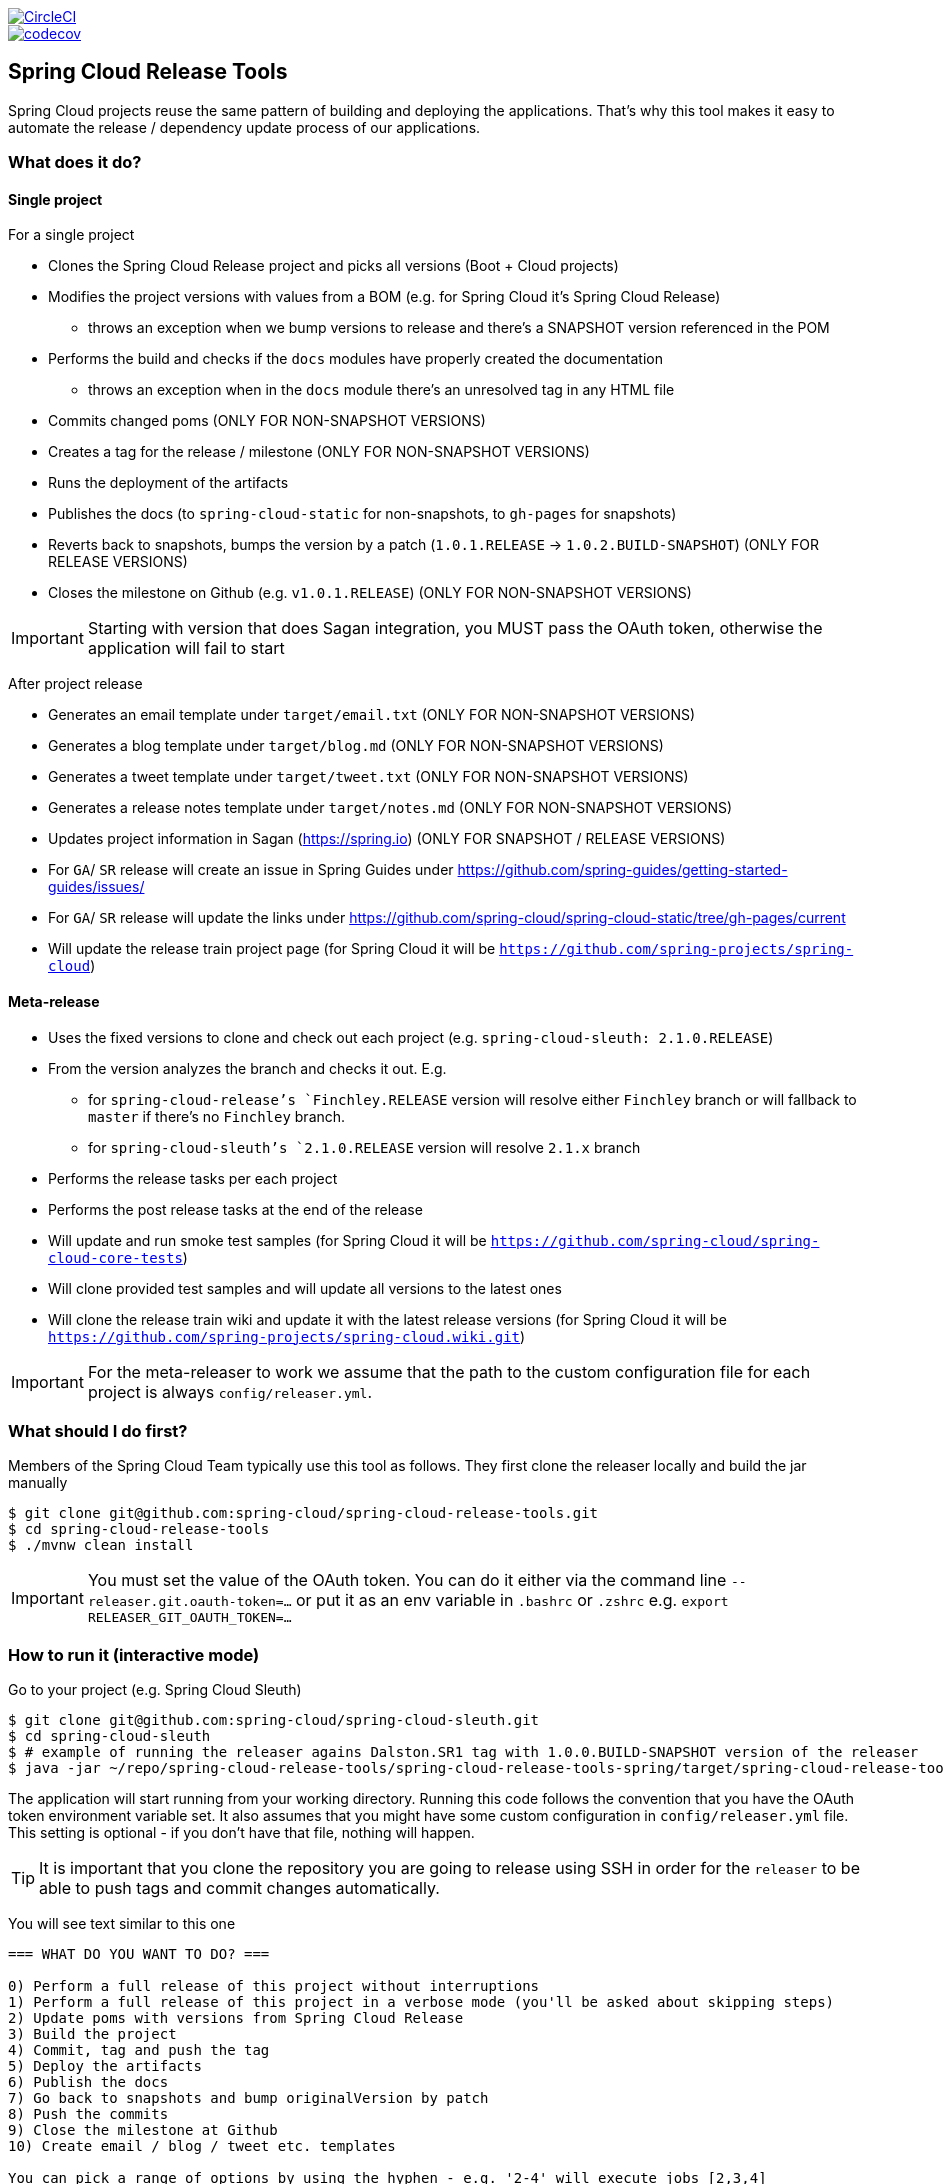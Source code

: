 ////
DO NOT EDIT THIS FILE. IT WAS GENERATED.
Manual changes to this file will be lost when it is generated again.
Edit the files in the src/main/asciidoc/ directory instead.
////

:jdkversion: 1.8
:org: spring-cloud
:repo: spring-cloud-release-tools
:branch: master

image::https://circleci.com/gh/{org}/{repo}/tree/{branch}.svg?style=svg["CircleCI", link="https://circleci.com/gh/{org}/{repo}/tree/{branch}"]
image::https://codecov.io/gh/{org}/{repo}/branch/{branch}/graph/badge.svg["codecov", link="https://codecov.io/gh/{org}/{repo}"]

:github-tag: master
:org: spring-cloud
:repo: spring-cloud-release-tools
:github-repo: {org}/{repo}
:github-raw: https://raw.github.com/{github-repo}/{github-tag}
:github-code: https://github.com/{github-repo}/tree/{github-tag}
:toc: left
:toclevels: 8
:nofooter:

== Spring Cloud Release Tools

Spring Cloud projects reuse the same pattern of building and deploying the applications. That's
why this tool makes it easy to automate the release / dependency update process of our applications.

=== What does it do?

==== Single project

For a single project

- Clones the Spring Cloud Release project and picks all versions (Boot + Cloud projects)
- Modifies the project versions with values from a BOM (e.g. for Spring Cloud it's Spring Cloud Release)
  * throws an exception when we bump versions to release and there's a SNAPSHOT version referenced in the POM
- Performs the build and checks if the `docs` modules have properly created the documentation
  * throws an exception when in the `docs` module there's an unresolved tag in any HTML file
- Commits changed poms (ONLY FOR NON-SNAPSHOT VERSIONS)
- Creates a tag for the release / milestone (ONLY FOR NON-SNAPSHOT VERSIONS)
- Runs the deployment of the artifacts
- Publishes the docs (to `spring-cloud-static` for non-snapshots, to `gh-pages` for snapshots)
- Reverts back to snapshots, bumps the version by a patch (`1.0.1.RELEASE` -> `1.0.2.BUILD-SNAPSHOT`) (ONLY FOR RELEASE VERSIONS)
- Closes the milestone on Github (e.g. `v1.0.1.RELEASE`) (ONLY FOR NON-SNAPSHOT VERSIONS)

IMPORTANT: Starting with version that does Sagan integration, you MUST pass the OAuth token,
otherwise the application will fail to start

After project release

- Generates an email template under `target/email.txt` (ONLY FOR NON-SNAPSHOT VERSIONS)
- Generates a blog template under `target/blog.md` (ONLY FOR NON-SNAPSHOT VERSIONS)
- Generates a tweet template under `target/tweet.txt` (ONLY FOR NON-SNAPSHOT VERSIONS)
- Generates a release notes template under `target/notes.md` (ONLY FOR NON-SNAPSHOT VERSIONS)
- Updates project information in Sagan (https://spring.io) (ONLY FOR SNAPSHOT / RELEASE VERSIONS)
- For `GA`/ `SR` release will create an issue in Spring Guides under https://github.com/spring-guides/getting-started-guides/issues/
- For `GA`/ `SR` release will update the links under https://github.com/spring-cloud/spring-cloud-static/tree/gh-pages/current
- Will update the release train project page (for Spring Cloud it will be `https://github.com/spring-projects/spring-cloud`)

==== Meta-release

- Uses the fixed versions to clone and check out each project (e.g. `spring-cloud-sleuth: 2.1.0.RELEASE`)
- From the version analyzes the branch and checks it out. E.g.
** for `spring-cloud-release`'s `Finchley.RELEASE` version will resolve either `Finchley` branch or will fallback to `master` if there's no `Finchley` branch.
** for `spring-cloud-sleuth`'s `2.1.0.RELEASE` version will resolve `2.1.x` branch
- Performs the release tasks per each project
- Performs the post release tasks at the end of the release
- Will update and run smoke test samples (for Spring Cloud it will be `https://github.com/spring-cloud/spring-cloud-core-tests`)
- Will clone provided test samples and will update all versions to the latest ones
- Will clone the release train wiki and update it with the latest release versions (for Spring Cloud it will be `https://github.com/spring-projects/spring-cloud.wiki.git`)

IMPORTANT: For the meta-releaser to work we assume that the path to the
custom configuration file for each project is always `config/releaser.yml`.

=== What should I do first?

Members of the Spring Cloud Team typically use this tool as follows. They first
clone the releaser locally and build the jar manually

[source,bash]
----
$ git clone git@github.com:spring-cloud/spring-cloud-release-tools.git
$ cd spring-cloud-release-tools
$ ./mvnw clean install
----

IMPORTANT: You must set the value of the OAuth token. You can do it either via
the command line `--releaser.git.oauth-token=...` or put it as an env variable in `.bashrc`
or `.zshrc` e.g. `export RELEASER_GIT_OAUTH_TOKEN=...`

=== How to run it (interactive mode)

Go to your project (e.g. Spring Cloud Sleuth)

[source,bash]
----
$ git clone git@github.com:spring-cloud/spring-cloud-sleuth.git
$ cd spring-cloud-sleuth
$ # example of running the releaser agains Dalston.SR1 tag with 1.0.0.BUILD-SNAPSHOT version of the releaser
$ java -jar ~/repo/spring-cloud-release-tools/spring-cloud-release-tools-spring/target/spring-cloud-release-tools-spring-1.0.0.BUILD-SNAPSHOT.jar --releaser.pom.branch=vDalston.SR1 --spring.config.name=releaser
----

The application will start running from your working directory. Running this code
follows the convention that you have the OAuth token environment variable set. It also assumes
that you might have some custom configuration in `config/releaser.yml` file. This setting is optional - if
you don't have that file, nothing will happen.

TIP:  It is important that you clone the repository you are going to release using SSH in order for the
`releaser` to be able to push tags and commit changes automatically.

You will see text similar to this one

[source]
----
=== WHAT DO YOU WANT TO DO? ===

0) Perform a full release of this project without interruptions
1) Perform a full release of this project in a verbose mode (you'll be asked about skipping steps)
2) Update poms with versions from Spring Cloud Release
3) Build the project
4) Commit, tag and push the tag
5) Deploy the artifacts
6) Publish the docs
7) Go back to snapshots and bump originalVersion by patch
8) Push the commits
9) Close the milestone at Github
10) Create email / blog / tweet etc. templates

You can pick a range of options by using the hyphen - e.g. '2-4' will execute jobs [2,3,4]
You can execute all tasks starting from a job by using a hyphen and providing only one number - e.g. '8-' will execute jobs [8,9,10]
You can execute given tasks by providing a comma separated list of tasks - e.g. '3,7,8' will execute jobs [3,7,8]

You can press 'q' to quit
----

Just pick a number and continue! Pick either a full release or single steps. You can also pick
ranges or multiple steps. You can also provide the range only with the starting step
- that you will execute all steps starting from the given one.

TIP: Read before picking a number cause it might have changed between tool releases ;)

=== How to run it (automatic mode)

Go to your project (e.g. Spring Cloud Sleuth) and execute the application with `-h` or `--help`
flag.

[source,bash]
----
$ git clone git@github.com:spring-cloud/spring-cloud-sleuth.git
$ cd spring-cloud-sleuth
$ # example of running the releaser agains Dalston.SR1 tag with 1.0.0.BUILD-SNAPSHOT version of the releaser
$ java -jar ~/repo/spring-cloud-release-tools/spring-cloud-release-tools-spring/target/spring-cloud-release-tools-spring-1.0.0.BUILD-SNAPSHOT.jar --releaser.pom.branch=vDalston.SR1 --spring.config.name=releaser -h
----

You will see a help screen looking like more or less like this

[source,bash]
----
Here you can find the list of tasks in order

[release,releaseVerbose,metaRelease,postRelease,updatePoms,build,commit,deploy,docs,snapshots,push,closeMilestone,updateSagan,createTemplates,updateGuides,updateDocumentation]


Option                                Description
------                                -----------
-a, --start-from <String>             Starts all release task starting from the
                                        given task. Requires passing the task
                                        name (either one letter or the full
                                        name)
-b, --build [String]                  Build the project
-c, --commit [String]                 Commit, tag and push the tag
-d, --deploy [String]                 Deploy the artifacts
-f, --full-release [Boolean]          Do you want to do the full release of a
                                        single project? (default: false)
-g, --updateSagan [String]            Updating Sagan with release info
-h, --help [String]
-i, --interactive <Boolean>           Do you want to set the properties from
                                        the command line of a single project?
                                        (default: true)
-m, --closeMilestone [String]         Close the milestone at Github
-o, --docs [String]                   Publish the docs
-p, --push [String]                   Push the commits
-r, --range <String>                  Runs release tasks from the given range.
                                        Requires passing the task names with a
                                        hyphen. The first task is inclusive,
                                        the second inclusive. E.g. 's-m' would
                                        mean running 'snapshot', 'push' and
                                        'milestone' tasks
-s, --snapshots [String]              Go back to snapshots and bump
                                        originalVersion by patch
-t, --createTemplates [String]        Create email / blog / tweet etc. templates
--task-names, --tn <String>           Starts all release task for the given
                                        task names
-u, --updatePoms [String]             Update poms with versions from Spring
                                        Cloud Release
--ud, --updateDocumentation [String]  Updating documentation repository
--ug, --updateGuides [String]         Updating Spring Guides
-x, --meta-release <Boolean>          Do you want to do the meta release?
                                        (default: false)

Examples of usage:

Run 'build' & 'commit' & 'deploy'
java -jar jar.jar -b -c -d

Start from 'push'
java -jar releaser.jar -a push

Range 'docs' -> 'push'
java -jar releaser.jar -r o-p
----

The Releaser can use two sets of options. The configuration options like `releaser.pom.branch`
and the task switches. For the tasks you can use either the full names or short switches. For example
 providing range of tasks via switches `o-p` is equivalent to full name `docs-push`.

A couple of examples:

.Doing the full release in interactive mode (asking for skipping steps)
[source,bash]
----
$ git clone git@github.com:spring-cloud/spring-cloud-sleuth.git
$ cd spring-cloud-sleuth
$ # example of running the releaser agains Dalston.SR1 tag with 1.0.0.BUILD-SNAPSHOT version of the releaser
$ java -jar ~/repo/spring-cloud-release-tools/spring-cloud-release-tools-spring/target/spring-cloud-release-tools-spring-1.0.0.BUILD-SNAPSHOT.jar --releaser.pom.branch=vDalston.SR1 --spring.config.name=releaser --full-release
----

.Doing the full release in non interactive mode (automatic release)
[source,bash]
----
$ java -jar ~/repo/spring-cloud-release-tools/spring-cloud-release-tools-spring/target/spring-cloud-release-tools-spring-1.0.0.BUILD-SNAPSHOT.jar --releaser.pom.branch=vDalston.SR1 --spring.config.name=releaser --full-release --interactive=false
----

.Updating pom, closing milestone & createTemplates in interactive mode
[source,bash]
----
$ java -jar ~/repo/spring-cloud-release-tools/spring-cloud-release-tools-spring/target/spring-cloud-release-tools-spring-1.0.0.BUILD-SNAPSHOT.jar --releaser.pom.branch=vDalston.SR1 --spring.config.name=releaser -u -m -t
----

.Running all tasks starting from 'push' (automatic)
[source,bash]
----
$ java -jar ~/repo/spring-cloud-release-tools/spring-cloud-release-tools-spring/target/spring-cloud-release-tools-spring-1.0.0.BUILD-SNAPSHOT.jar --releaser.pom.branch=vDalston.SR1 --spring.config.name=releaser -a push -i=false
----

.Running tasks from 'docs' (inclusive) to 'push' (inclusive) (automatic)
[source,bash]
----
$ java -jar ~/repo/spring-cloud-release-tools/spring-cloud-release-tools-spring/target/spring-cloud-release-tools-spring-1.0.0.BUILD-SNAPSHOT.jar --releaser.pom.branch=vDalston.SR1 --spring.config.name=releaser -r d-p -i=false
----

.Running single task 'closeMilestone' (automatic)
[source,bash]
----
$ java -jar ~/repo/spring-cloud-release-tools/spring-cloud-release-tools-spring/target/spring-cloud-release-tools-spring-1.0.0.BUILD-SNAPSHOT.jar --releaser.pom.branch=vDalston.SR1 --spring.config.name=releaser --closeMilestone -i=false
----

=== How to run meta-release (automatic-mode)

All you have to do is run the jar with the releaser and pass the
`-x=true` option to turn on meta-release and a list of fixed versions
in the `--"releaser.fixed-versions[project-name]=project-version" format

```
$ java -jar spring-cloud-release-tools-spring/target/spring-cloud-release-tools-spring-1.0.0.BUILD-SNAPSHOT.jar --spring.config.name=releaser -x=true --"releaser.fixed-versions[spring-cloud-sleuth]=2.0.1.BUILD-SNAPSHOT"
```

IMPORTANT: For the meta release the `startFrom` or `taskNames` take into consideration
the project names, not task names. E.g. you can start from `spring-cloud-netflix` project,
or build only tasks with names `spring-cloud-build,spring-cloud-sleuth`.

=== Project options

- `releaser.fixed-versions` - A String to String mapping of manually set versions. E.g. `"spring-cloud-cli" -> "1.0.0.RELEASE"` will set
the `spring-cloud-cli.version` to `1.0.0.RELEASE` regardless of what was set in `spring-cloud-release` project. Example `--releaser.fixed-versions[spring-cloud-cli]=1.0.0.RELEASE`.
Use these properties to provide versions for the meta release.

- `releaser.meta-release.enabled` - You have to turn it on to enable a meta release. Defaults to `false`
- `releaser.meta-release.git-org-url` - The URL of the Git organization. We'll append each project's name to it.
Defaults to `https://github.com/spring-cloud`
- `releaser.meta-release.projects-to-skip` - List of projects that we should not clone and release. Spring Cloud release
train depends on projects that got already released. We default this list to `[spring-boot, spring-cloud-stream, spring-cloud-task]`.
- `releaser.git.update-documentation-repo` - If `true` then will update documentation repository with the `current` URL. Defaults to `true`.
- `releaser.git.spring-project-url` - URL to the documentation Git repository. Defaults to `https://github.com/spring-projects/spring-cloud`.
- `releaser.git.spring-project-branch` - Branch to check out for the documentation project. Defaults to `gh-pages`.
- `releaser.git.update-spring-project` - If `true` then will update Project Sagan with the current release train values. Defaults to `true`.
- `releaser.git.test-samples-project-url` - URL to the test samples to be checked against the given release train. Defaults to `https://github.com/spring-cloud/spring-cloud-core-tests`.
- `releaser.git.test-samples-project-branch` - Branch to check out for test samples. Defaults to `master`.
- `releaser.git.release-train-wiki-url` - URL to the project's release train wiki page. Defaults to `https://github.com/spring-projects/spring-cloud.wiki.git`.
- `releaser.git.update-release-train-wiki` - If `true` then will update the release train wiki page with the current release train values. Defaults to `true`.
- `releaser.git.run-updated-samples` - If `true` then will update samples and run the the build. Defaults to `true`.
- `releaser.git.all-test-samples-urls` - URLs to the test samples to be cloned and updated with proper snapshot versions.
E.g. `"--releaser.git.all-test-samples-urls[spring-cloud-sleuth]=https://github.com/spring-cloud-samples/sleuth-issues/,https://github.com/spring-cloud-samples/sleuth-documentation-apps/"`.
Defaults to Sleuth and Contract samples.
- `releaser.git.update-all-test-samples` - If `true` then will update samples with bumped snapshots after release. Defaults to `true`.
- `releaser.git.release-train-docs-url` - URL to the release train documentation. Defaults to `https://github.com/spring-cloud-sample/scripts`.
- `releaser.git.release-train-docs-branch` - Branch to check out for release train documentation. Defaults to `master`.
- `releaser.git.update-release-train-docs` - If `true` then will update the release train documentation project and run the generation. Defaults to `true`.
- `releaser.git.update-spring-guides` - If `true` then will update Spring Guides with the current release train. Defaults to `true`.

The following properties are used for both meta release and a release of an individual module.

- `releaser.post-release-tasks-only` - If set to `true` will run only post release tasks. Defaults to `false`.
- `releaser.meta-release.release-train-project-name` - Name of the project that represents the BOM of the release train. Defaults to `spring-cloud-release`.
- `releaser.meta-release.release-train-dependency-names` - Names of the projects that should be updated with the version of the release train. Defaults to `[spring-cloud, spring-cloud-dependencies, spring-cloud-starter]`.
- `releaser.git.fetch-versions-from-git` - If `true` then should fill the map of versions from Git. If `false` then picks fixed versions.
- `releaser.git.clone-destination-dir` - Where should the Spring Cloud Release repo get cloned to. If null defaults to a temporary directory.
- `releaser.git.release-train-bom-url` - URL to a project containing a BOM. Defaults to Spring Cloud Release Git repository: `https://github.com/spring-cloud/spring-cloud-release`.
- `releaser.git.documentation-url` - URL to the documentation Git repository. Defaults to `https://github.com/spring-cloud/spring-cloud-static`.
- `releaser.git.documentation-branch` - Branch to check out for the documentation project. Defaults to `gh-pages`.
- `releaser.sagan.update-sagan` - If `true` then will update project sagan with information about this project. Defaults to `true`.

- `releaser.sagan.docs-adocs-file` - Folder with asciidoctor files for docs. Defaults to `docs/src/main/asciidoc`.
- `releaser.sagan.index-section-file-name` - Name of the ascii doc file with core part of this project's Sagan project page. Will search under `releaser.sagan.docs-adocs-file` folder.
- `releaser.sagan.boot-section-file-name` - Name of the ascii doc file with boot part of this project's Sagan project page. Will search under `releaser.sagan.docs-adocs-file` folder.
- `releaser.git.oauth-token` - GitHub OAuth token to be used to interact with GitHub repo.
- `releaser.git.username` - Optional Git username. If not passed keys will be used for authentication.
- `releaser.git.password` - Optional Git password. If not passed keys will be used for authentication.
- `releaser.git.number-of-checked-milestones` - In order not to iterate endlessly over milestones we introduce a threshold of milestones that
we will go through to find the matching milestone. Defaults to `10`.
- `releaser.maven.build-command` - Command to be executed to build the project. Defaults to `./mvnw clean install -Pdocs`.
- `releaser.maven.deploy-command` - Command to be executed to deploy a built project". Defaults to `./mvnw deploy -DskipTests -Pfast`.
- `releaser.maven.publish-docs-commands` - Command to be executed to deploy a built project. If present `{{version}}` will be replaced by the proper version.
Defaults to the standard Spring Cloud wget and execution of ghpages.
- `releaser.maven.system-properties` - Additional system properties that should be passed to any commands. If present `{{systemProps}}` will be replaced by the contents of this property.
- `releaser.maven.wait-time-in-minutes` - Max wait time in minutes for the process to finish. Defaults to `20`.
- `releaser.gradle.gradle-props-substitution` - a map containing a `key` which is a property key inside `gradle.properties` and a `value` of
a project name. E.g. in `gradle.properties` you have `foo=1.0.0.BUILD-SNAPSHOT` and you would like `spring-cloud-contract` version to
be set there. Just provide a mapping for the `gradle-props-substition` looking like this `foo=spring-cloud-contract` and the result
(e.g for sc-contract version `2.0.0.RELEASE`) will be an updated `gradle.properties` with entry `foo=2.0.0.RELEASE`.
- `releaser.pom.branch` - Which branch of Spring Cloud Release should be checked out. Defaults to `master`.
- `releaser.pom.pom-with-boot-starter-parent` - What is the location of the `pom.xml` that contains the `spring-boot-starter-parent` as its parent pom. Defaults to `spring-cloud-starter-parent/pom.xml`.
- `releaser.pom.this-train-bom` - What is the location of the `pom.xml` that contains all the versions for the release train. Defaults to `spring-cloud-dependencies/pom.xml`.
- `releaser.pom.bom-version-pattern` - Regular expression that will match the versions of projects in the BOM pom.xml. Defaults to `^(spring-cloud-.*)\.version$`.
- `releaser.pom.ignored-pom-regex` - List of regular expressions of ignored poms. Defaults to test projects and samples.
Example: `"--releaser.pom.ignored-pom-regex=".{asterisk}\\.git/.{asterisk}$,.\{asterisk}spring-cloud-contract-maven-plugin/src/test/projects/.{asterisk}$,.{asterisk}spring-cloud-contract-maven-plugin/target/.{asterisk}$,.{asterisk}samples/standalone/[a-z]+/.{asterisk}$"`.
- `releaser.working-dir` - By default Releaser assumes running the program from the current working directory.
- `releaser.template.template-folder` - Tells which subfolder with templates to pick for blog, email etc. generation. Defaults to `cloud`.

TIP: You can pass the options either via system properties or via application arguments.
Example for system properties: `java -Dreleaser.pom.branch=Camden.SR6 -jar target/spring-cloud-release-tools-spring-1.0.0.M1.jar`
Example for application arguments: `java -jar target/spring-cloud-release-tools-spring-1.0.0.M1.jar --releaser.pom.branch=Camden.SR6`

IMPORTANT: For the GA release to be successful, it's important that if the `build` / `deploy` command
 run a script (e.g. `scripts/foo.sh`) then inside `foo.sh` if you call a Maven build `./mvnw clean install`
 then *remember to pass all arguments of the script there too*. E.g. `./mvnw clean install ${@}`. That's because
 the releaser will pass any system properties to the `build` / `deploy` command, such as system properties
 with keys and we need them to be passed inside the command executed by the releaser.

=== Examples

==== Keeping configuration in the project

If your project has some custom configuration (e.g. Spring Cloud Contract needs a script to be executed
to build the project and properly merge the docs) then you can put a file named e.g. `releaser.yml` under `config`
folder and run your application like this:

[source,bash]
----
$ wget https://repo.spring.io/libs-milestone/org/springframework/cloud/internal/spring-cloud-release-tools-spring/1.0.0.M1/spring-cloud-release-tools-spring-1.0.0.M1.jar -O ../spring-cloud-release-tools-spring-1.0.0.M1.jar
$ java -jar target/spring-cloud-release-tools-spring-1.0.0.M1.jar --spring.config.name=releaser
----

TIP: Notice that we're downloading the jar to a parent folder, not to `target`. That's because `target` get cleaned
during the build process

IMPORTANT: For the meta-releaser to work we assume that the path to the
configuration file is always `config/releaser.yml`.

==== Specifying A Branch

By deafult the releaser will default to using the `master` branch of `spring-cloud-release`.
If you would like to use another branch you can specify it using the `releaser.pom.branch` property.

[source,bash]
----
$ java -jar spring-cloud-release-tools-spring-1.0.0.M1.jar --releaser.pom.branch=Camden.SR6
----

==== Using Environment Variables

In some cases it might be easier to specify environment variables instead of passing parameters to
`releaser`.  For example, you might want to use environment variables if you are going to be
releasing multiple projects, this keeps you from having to specify the same parameters for
each release

[source,bash]
----
$ export RELEASER_POM_BRANCH=Dalston.RELEASE
$ export RELEASER_GIT_OAUTH_TOKEN=...
$ wget https://repo.spring.io/libs-milestone/org/springframework/cloud/internal/spring-cloud-release-tools-spring/1.0.0.M1/spring-cloud-release-tools-spring-1.0.0.M1.jar -O spring-cloud-release-tools-spring-1.0.0.M1.jar
$ java -jar target/spring-cloud-release-tools-spring-1.0.0.M1.jar --releaser.working-dir=/path/to/project/root
----

=== FAQ

==== JSchException: Auth fail

I got such an exception

[source]
----
Caused by: org.eclipse.jgit.errors.TransportException: git@github.com:spring-cloud/spring-cloud-sleuth.git: Auth fail
	at org.eclipse.jgit.transport.JschConfigSessionFactory.getSession(JschConfigSessionFactory.java:160) ~[org.eclipse.jgit-4.6.0.201612231935-r.jar!/:4.6.0.201612231935-r]
	at org.eclipse.jgit.transport.SshTransport.getSession(SshTransport.java:137) ~[org.eclipse.jgit-4.6.0.201612231935-r.jar!/:4.6.0.201612231935-r]
	at org.eclipse.jgit.transport.TransportGitSsh$SshPushConnection.<init>(TransportGitSsh.java:322) ~[org.eclipse.jgit-4.6.0.201612231935-r.jar!/:4.6.0.201612231935-r]
	at org.eclipse.jgit.transport.TransportGitSsh.openPush(TransportGitSsh.java:167) ~[org.eclipse.jgit-4.6.0.201612231935-r.jar!/:4.6.0.201612231935-r]
	at org.eclipse.jgit.transport.PushProcess.execute(PushProcess.java:160) ~[org.eclipse.jgit-4.6.0.201612231935-r.jar!/:4.6.0.201612231935-r]
	at org.eclipse.jgit.transport.Transport.push(Transport.java:1275) ~[org.eclipse.jgit-4.6.0.201612231935-r.jar!/:4.6.0.201612231935-r]
	at org.eclipse.jgit.api.PushCommand.call(PushCommand.java:161) ~[org.eclipse.jgit-4.6.0.201612231935-r.jar!/:4.6.0.201612231935-r]
	... 25 common frames omitted
Caused by: com.jcraft.jsch.JSchException: Auth fail
	at com.jcraft.jsch.Session.connect(Session.java:512) ~[jsch-0.1.53.jar!/:na]
	at org.eclipse.jgit.transport.JschConfigSessionFactory.getSession(JschConfigSessionFactory.java:117) ~[org.eclipse.jgit-4.6.0.201612231935-r.jar!/:4.6.0.201612231935-r]
	... 31 common frames omitted
----

To fix that just call

[source,bash]
----
# to run the agent
$ eval `ssh-agent`
# to store the pass in the agent
$ ssh-add ~/.ssh/id_rsa
----

before running the app

== Building

Unresolved directive in README.adoc - include::https://raw.githubusercontent.com/spring-cloud/spring-cloud-build/master/docs/src/main/asciidoc/building.adoc[]

IMPORTANT: There are 2 different versions of language level used in Spring Cloud Sleuth. Java 1.7 is used for main sources and
Java 1.8 is used for tests. When importing your project to an IDE please activate the `ide` Maven profile to turn on
Java 1.8 for both main and test sources. Of course remember that you MUST NOT use Java 1.8 features in the main sources. If you do
so your app will break during the Maven build.

== Contributing

Unresolved directive in README.adoc - include::https://raw.githubusercontent.com/spring-cloud/spring-cloud-build/master/docs/src/main/asciidoc/contributing.adoc[]